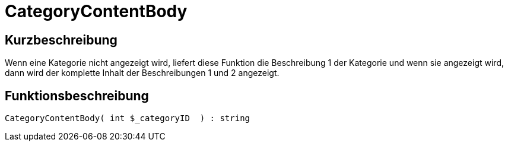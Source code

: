 = CategoryContentBody
:lang: de
// include::{includedir}/_header.adoc[]
:keywords: CategoryContentBody
:position: 29

//  auto generated content Mon, 01 Jun 2015 17:05:46 +0200
== Kurzbeschreibung

Wenn eine Kategorie nicht angezeigt wird, liefert diese Funktion die Beschreibung 1 der Kategorie und  wenn sie angezeigt wird, dann wird der komplette Inhalt der Beschreibungen 1 und 2 angezeigt.

== Funktionsbeschreibung

[source,plenty]
----

CategoryContentBody( int $_categoryID  ) : string

----

